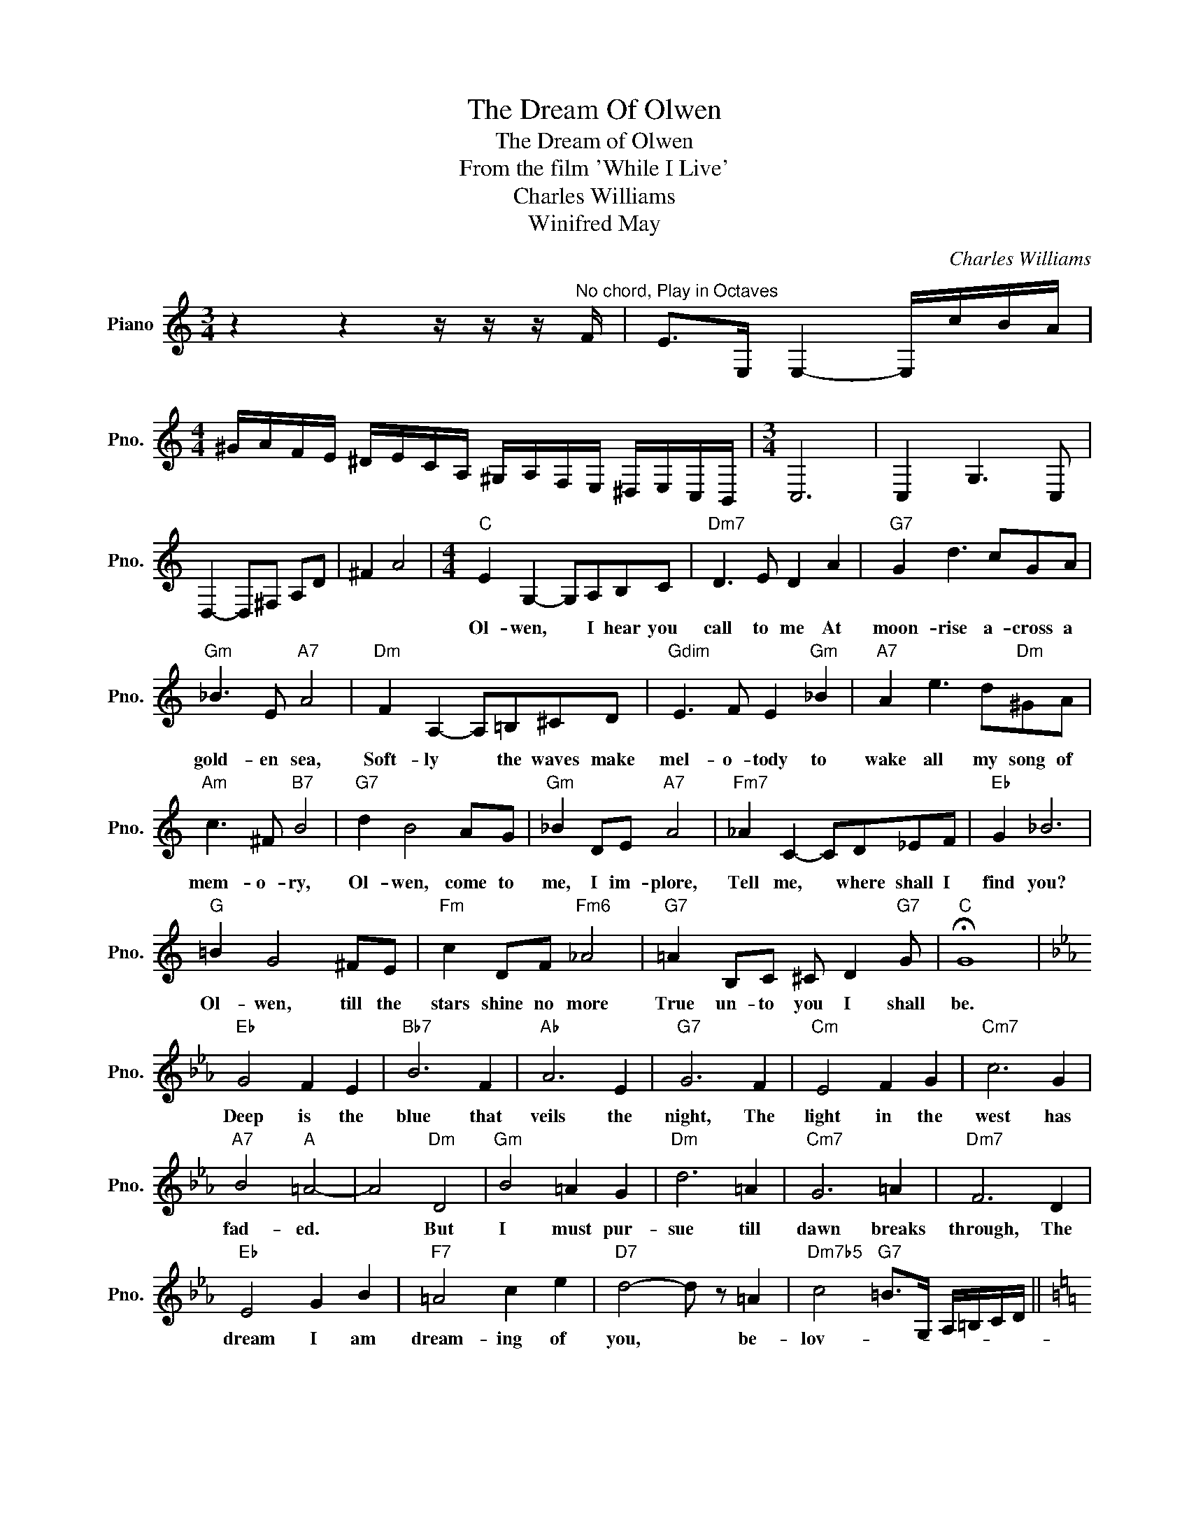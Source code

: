 X:1
T:The Dream Of Olwen
T:The Dream of Olwen
T:From the film 'While I Live'
T:Charles Williams
T:Winifred May
C:Charles Williams
Z:All Rights Reserved
L:1/8
M:3/4
K:C
V:1 treble nm="Piano" snm="Pno."
%%MIDI program 0
%%MIDI control 7 100
%%MIDI control 10 64
V:1
 z2 z2 z/ z/ z/"^No chord, Play in Octaves" F/ | E>E, E,2- E,/c/B/A/ | %2
w: ||
[M:4/4] ^G/A/F/E/ ^D/E/C/A,/ ^G,/A,/F,/E,/ ^D,/E,/C,/B,,/ |[M:3/4] C,6 | C,2 G,3 C, | %5
w: |||
 D,2- D,^F, A,D | ^F2 A4 |[M:4/4]"C" E2 G,2- G,A,B,C |"Dm7" D3 E D2 A2 |"G7" G2 d3 cGA | %10
w: ||Ol- wen, * I hear you|call to me At|moon- rise a- cross a|
"Gm" _B3 E"A7" A4 |"Dm" F2 A,2- A,=B,^CD |"Gdim" E3 F E2"Gm" _B2 |"A7" A2 e3 d"Dm"^GA | %14
w: gold- en sea,|Soft- ly * the waves make|mel- o- tody to|wake all my song of|
"Am" c3 ^F"B7" B4 |"G7" d2 B4 AG |"Gm" _B2 DE"A7" A4 |"Fm7" _A2 C2- CD_EF |"Eb" G2 _B6 | %19
w: mem- o- ry,|Ol- wen, come to|me, I im- plore,|Tell me, * where shall I|find you?|
"G" =B2 G4 ^FE |"Fm" c2 DF"Fm6" _A4 |"G7" =A2 B,C ^C D2"G7" G |"C" !fermata!G8 | %23
w: Ol- wen, till the|stars shine no more|True un- to you I shall|be.|
[K:Eb]"Eb" G4 F2 E2 |"Bb7" B6 F2 |"Ab" A6 E2 |"G7" G6 F2 |"Cm" E4 F2 G2 |"Cm7" c6 G2 | %29
w: Deep is the|blue that|veils the|night, The|light in the|west has|
"A7" B4"A" =A4- | A4"Dm" D4 |"Gm" B4 =A2 G2 |"Dm" d6 =A2 |"Cm7" G6 =A2 |"Dm7" F6 D2 | %35
w: fad- ed.|* But|I must pur-|sue till|dawn breaks|through, The|
"Eb" E4 G2 B2 |"F7" =A4 c2 e2 |"D7" d4- d z =A2 |"Dm7b5" c4"G7" =B>G, A,/=B,/C/D/ || %39
w: dream I am|dream- ing of|you, * be-|lov- * * * * * *|
[K:C]"C" E2 G,2- G,A,B,C |"Dm" D3 E D2 A2 |"G7" G2 d3 cGA |"Gm" _B3 E"A7" A4 | %43
w: Ol- wen, * it is your|face I see That|wak- ens in ev- 'ry|place for me|
"Dm" F2 A,2- A,=B,^CD |"Gdim" E3 F E2"Gm" _B2 |"A7" A2 e3 d"Dm"^GA |"Cdim" c3 ^F"B7" B4 | %47
w: Mu- sic, * of van- ished|ecs- ta- cy That|ech- oes in- to E-|ter- ni- ty|
"G7" d2 B4"C6" AG |"Gm" _B2"C7" DE"F7" A4 |"Bb7" _A2 C2- CD_EF |"Eb" G2 _B6 |"G" =B2 G4"Em" ^FE | %52
w: Ol- wen in the|wings of the wind|Fond- ly * your voice is|fall- ing|Call- ing from a|
"Am" c2 CD"Dm7b5" D3 C |"C" E2 FG"A7" A3 E |"Dm" F2 GA"G7" B2 cd |"C" !fermata!e2 G3 ABc | %56
w: world * a- part, And|strange- ly you seem To|ans- wer the dream in my|heart! * * * *|
 !fermata!e4 !fermata!c4 | !fermata!C8- | C8 |] %59
w: |||

